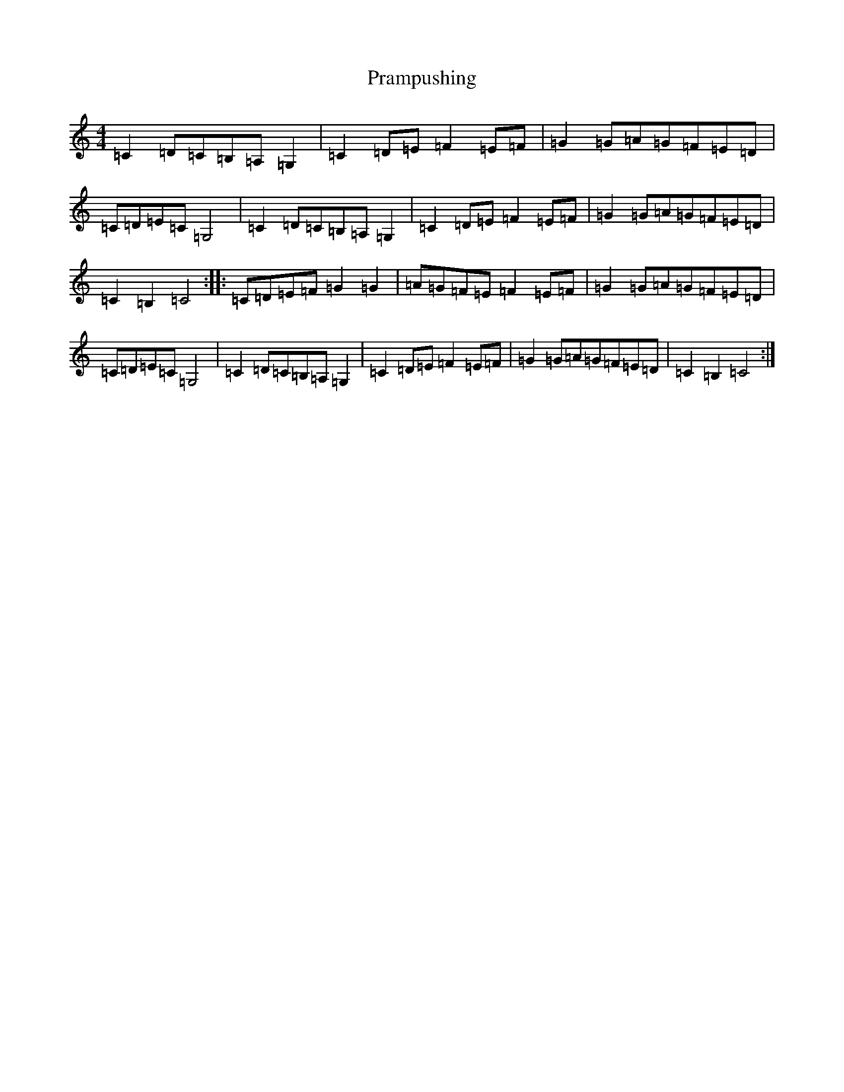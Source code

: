 X: 17361
T: Prampushing
S: https://thesession.org/tunes/6669#setting18328
R: reel
M:4/4
L:1/8
K: C Major
=C2=D=C=B,=A,=G,2|=C2=D=E=F2=E=F|=G2=G=A=G=F=E=D|=C=D=E=C=G,4|=C2=D=C=B,=A,=G,2|=C2=D=E=F2=E=F|=G2=G=A=G=F=E=D|=C2=B,2=C4:||:=C=D=E=F=G2=G2|=A=G=F=E=F2=E=F|=G2=G=A=G=F=E=D|=C=D=E=C=G,4|=C2=D=C=B,=A,=G,2|=C2=D=E=F2=E=F|=G2=G=A=G=F=E=D|=C2=B,2=C4:|